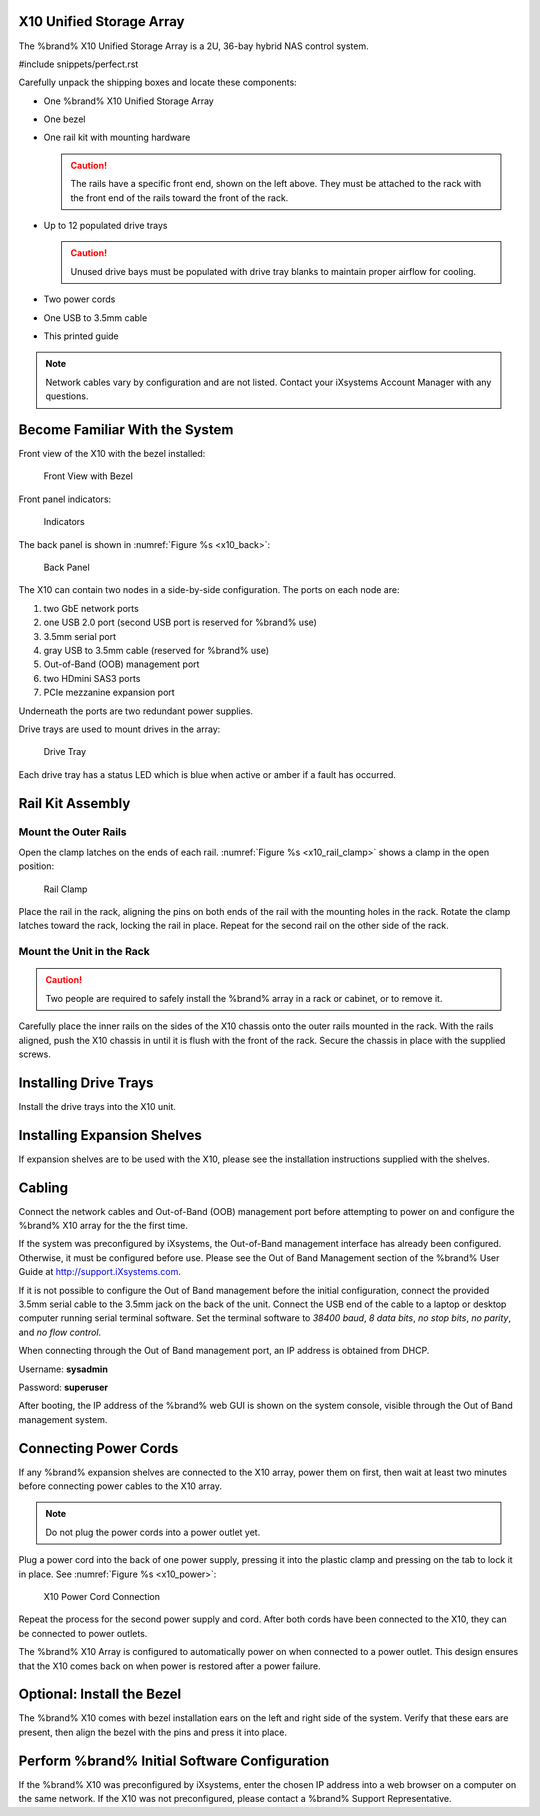 .. index:: X10 Unified Storage Array

.. _X10 Unified Storage Array:

X10 Unified Storage Array
-------------------------

The %brand% X10 Unified Storage Array is a 2U, 36-bay hybrid NAS
control system.


#include snippets/perfect.rst


.. index:: X10 Unified Storage Array Contents

Carefully unpack the shipping boxes and locate these components:


* One %brand% X10 Unified Storage Array

  .. image:: images/tn_x10.png
     :width: 50%


* One bezel

  .. image:: images/tn_x10_bezel.png
     :width: 50%


* One rail kit with mounting hardware

  .. image:: images/tn_x10_railkit.png
     :width: 50%

  .. caution:: The rails have a specific front end, shown on the left
     above. They must be attached to the rack with the front end of
     the rails toward the front of the rack.


* Up to 12 populated drive trays

  .. image:: images/tn_x10_traywithdrive.png
     :width: 30%

  .. caution:: Unused drive bays must be populated with drive tray
     blanks to maintain proper airflow for cooling.


* Two power cords

  .. image:: images/tn_power_cable.png
     :width: 20%


* One USB to 3.5mm cable

  .. image:: images/tn_x10_serialcable.png
     :width: 20%


* This printed guide


.. note:: Network cables vary by configuration and are not listed.
   Contact your iXsystems Account Manager with any questions.


.. index:: Become Familiar with the System
.. _Become Familiar with the System:

Become Familiar With the System
-------------------------------

.. index:: X10 Front View
.. _X10 Front View:

Front view of the X10 with the bezel installed:

.. _x10_front:

.. figure:: images/tn_x10_front.png

   Front View with Bezel


Front panel indicators:

.. _x10_indicators:

.. figure:: images/tn_x10_indicators.png

   Indicators


The back panel is shown in
:numref:`Figure %s <x10_back>`:

.. _x10_back:

.. figure:: images/tn_x10_back.png

   Back Panel


The X10 can contain two nodes in a side-by-side configuration. The
ports on each node are:

#. two GbE network ports

#. one USB 2.0 port (second USB port is reserved for %brand% use)

#. 3.5mm serial port

#. gray USB to 3.5mm cable (reserved for %brand% use)

#. Out-of-Band (OOB) management port

#. two HDmini SAS3 ports

#. PCIe mezzanine expansion port


Underneath the ports are two redundant power supplies.

Drive trays are used to mount drives in the array:


.. _x10_tray:

.. figure:: images/tn_x10_tray.png
   :width: 30%

   Drive Tray


Each drive tray has a status LED which is blue when active or amber
if a fault has occurred.


.. index:: Rail Kit Assembly

Rail Kit Assembly
-----------------


Mount the Outer Rails
~~~~~~~~~~~~~~~~~~~~~

Open the clamp latches on the ends of each rail.
:numref:`Figure %s <x10_rail_clamp>`
shows a clamp in the open position:

.. _x10_rail_clamp:

.. figure:: images/tn_x10_rail_clamp.png

   Rail Clamp


Place the rail in the rack, aligning the pins on both ends of the rail
with the mounting holes in the rack. Rotate the clamp latches toward
the rack, locking the rail in place. Repeat for the second rail on the
other side of the rack.


Mount the Unit in the Rack
~~~~~~~~~~~~~~~~~~~~~~~~~~

.. caution:: Two people are required to safely install the %brand%
   array in a rack or cabinet, or to remove it.

Carefully place the inner rails on the sides of the X10 chassis onto
the outer rails mounted in the rack. With the rails aligned, push the
X10 chassis in until it is flush with the front of the rack. Secure
the chassis in place with the supplied screws.


Installing Drive Trays
----------------------

Install the drive trays into the X10 unit.


Installing Expansion Shelves
----------------------------

If expansion shelves are to be used with the X10, please see the
installation instructions supplied with the shelves.


Cabling
-------

Connect the network cables and Out-of-Band (OOB) management port
before attempting to power on and configure the %brand% X10 array for
the the first time.


If the system was preconfigured by iXsystems, the
Out-of-Band management interface has already been configured.
Otherwise, it must be configured before use. Please see the Out of
Band Management section of the %brand% User Guide at
`<http://support.iXsystems.com>`__.

If it is not possible to configure the Out of Band management before
the initial configuration, connect the provided 3.5mm serial cable to
the 3.5mm jack on the back of the unit. Connect the USB end of the
cable to a laptop or desktop computer running serial terminal
software. Set the terminal software to *38400 baud*, *8 data bits*,
*no stop bits*, *no parity*, and *no flow control*.

When connecting through the Out of Band management port, an IP address
is obtained from DHCP.

Username: **sysadmin**

Password: **superuser**

After booting, the IP address of the %brand% web GUI is shown on the
system console, visible through the Out of Band management system.


Connecting Power Cords
----------------------

If any %brand% expansion shelves are connected to the X10 array, power
them on first, then wait at least two minutes before connecting power
cables to the X10 array.

.. note:: Do not plug the power cords into a power outlet yet.

Plug a power cord into the back of one power supply, pressing it into
the plastic clamp and pressing on the tab to lock it in place. See
:numref:`Figure %s <x10_power>`:

.. _x10_power:
.. figure:: images/tn_x10_power_clip.png

   X10 Power Cord Connection


Repeat the process for the second power supply and cord. After both
cords have been connected to the X10, they can be connected to power
outlets.

The %brand% X10 Array is configured to automatically power on when
connected to a power outlet. This design ensures that the X10 comes
back on when power is restored after a power failure.


Optional: Install the Bezel
---------------------------

The %brand% X10 comes with bezel installation ears on the left and
right side of the system. Verify that these ears are present, then
align the bezel with the pins and press it into place.


Perform %brand% Initial Software Configuration
--------------------------------------------------------

If the %brand% X10 was preconfigured by iXsystems, enter the chosen IP
address into a web browser on a computer on the same network. If the
X10 was not preconfigured, please contact a %brand% Support
Representative.


